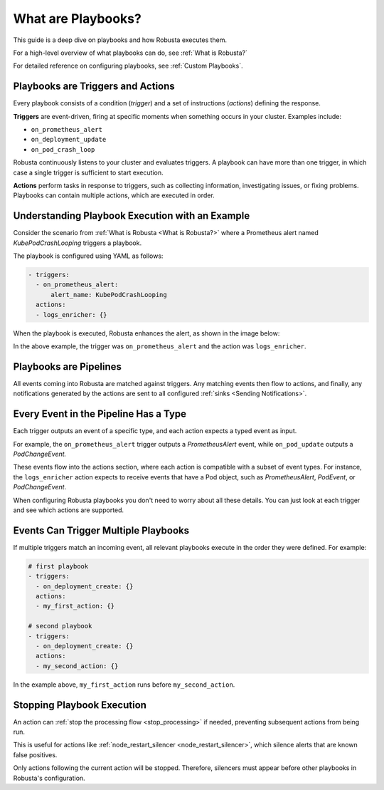 .. _what-are-playbooks:

What are Playbooks?
################################
This guide is a deep dive on playbooks and how Robusta executes them.

For a high-level overview of what playbooks can do, see :ref:`What is Robusta?`

For detailed reference on configuring playbooks, see :ref:`Custom Playbooks`.

Playbooks are Triggers and Actions
^^^^^^^^^^^^^^^^^^^^^^^^^^^^^^^^^^^

Every playbook consists of a condition (*trigger*) and a set of instructions (*actions*) defining the response.

**Triggers** are event-driven, firing at specific moments when something occurs in your cluster. Examples include:

* ``on_prometheus_alert``
* ``on_deployment_update``
* ``on_pod_crash_loop``

Robusta continuously listens to your cluster and evaluates triggers. A playbook can have more than one trigger, in which case a single trigger is sufficient to start execution.

**Actions** perform tasks in response to triggers, such as collecting information, investigating issues, or fixing problems.
Playbooks can contain multiple actions, which are executed in order.

Understanding Playbook Execution with an Example
^^^^^^^^^^^^^^^^^^^^^^^^^^^^^^^^^^^^^^^^^^^^^^^^^^

Consider the scenario from :ref:`What is Robusta <What is Robusta?>` where a Prometheus alert named *KubePodCrashLooping* triggers a playbook.

The playbook is configured using YAML as follows:

.. code-block:: yaml

    - triggers:
      - on_prometheus_alert:
          alert_name: KubePodCrashLooping
      actions:
      - logs_enricher: {}

When the playbook is executed, Robusta enhances the alert, as shown in the image below:

.. image:: /images/prometheus-alert-with-robusta.png
    :width: 800px

In the above example, the trigger was ``on_prometheus_alert`` and the action was ``logs_enricher``.

Playbooks are Pipelines
^^^^^^^^^^^^^^^^^^^^^^^^^^^^^^^^
All events coming into Robusta are matched against triggers. Any matching events then flow to actions, and finally,
any notifications generated by the actions are sent to all configured :ref:`sinks <Sending Notifications>`.

Every Event in the Pipeline Has a Type
^^^^^^^^^^^^^^^^^^^^^^^^^^^^^^^^^^^^^^^^^^^
Each trigger outputs an event of a specific type, and each action expects a typed event as input.

For example, the ``on_prometheus_alert`` trigger outputs a *PrometheusAlert* event, while ``on_pod_update`` outputs a *PodChangeEvent.*

These events flow into the actions section, where each action is compatible with a subset of event types.
For instance, the ``logs_enricher`` action expects to receive events that have a Pod object, such as *PrometheusAlert*, *PodEvent*, or *PodChangeEvent*.

When configuring Robusta playbooks you don't need to worry about all these details. You can just look at each trigger and see which actions are supported.

Events Can Trigger Multiple Playbooks
^^^^^^^^^^^^^^^^^^^^^^^^^^^^^^^^^^^^^^^^^^^^^^^^^^^^^^^^^^^^^^^^

If multiple triggers match an incoming event, all relevant playbooks execute in the order they were defined. For example:

.. code-block:: yaml

   # first playbook
   - triggers:
     - on_deployment_create: {}
     actions:
     - my_first_action: {}

   # second playbook
   - triggers:
     - on_deployment_create: {}
     actions:
     - my_second_action: {}

In the example above, ``my_first_action`` runs before ``my_second_action``.

Stopping Playbook Execution
^^^^^^^^^^^^^^^^^^^^^^^^^^^^
An action can :ref:`stop the processing flow <stop_processing>` if needed, preventing subsequent actions from being run.

This is useful for actions like :ref:`node_restart_silencer <node_restart_silencer>`, which silence alerts that are known false positives.

Only actions following the current action will be stopped. Therefore, silencers must appear before other playbooks in Robusta's configuration.